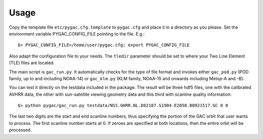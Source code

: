 Usage
-----

Copy the template file ``etc/pygac.cfg.template`` to ``pygac.cfg`` and place
it in a directory as you please. Set the environment variable PYGAC_CONFIG_FILE
pointing to the file. E.g.::
 
  $> PYGAC_CONFIG_FILE=/home/user/pygac.cfg; export PYGAC_CONFIG_FILE

Also adapt the configuration file to your needs. The ``tledir`` parameter should
be set to where your Two Line Element (TLE) files are located.

The main script is ``gac_run.py``. It automatically checks for the type of file
format and invokes either ``gac_pod.py`` (POD family, up to and including NOAA-14)
or ``gac_klm.py`` (KLM family, NOAA-15 and onwards including Metop-A and -B).

You can test it directly on the testdata included in the package. The result will be three hdf5 files, one with the
calibrated AVHRR data, the other with sun-satellite viewing geometry data and this third with scanline quality information::

 $> python pygac/gac_run.py testdata/NSS.GHRR.NL.D02187.S1904.E2058.B0921517.GC 0 0
 
The last two digits are the start and end scanline numbers, thus specifying the portion of the GAC orbit that user wants to process.
The first scanline number starts at 0.
If zeroes are specified at both locations, then the entire orbit will be processed. 


